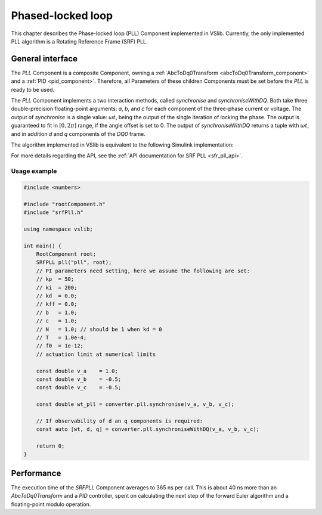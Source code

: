 .. _phase_locked_loop:

==================
Phased-locked loop
==================

This chapter describes the Phase-locked loop (PLL) Component implemented in VSlib. Currently,
the only implemented PLL algorithm is a Rotating Reference Frame (SRF) PLL.

General interface
-----------------

The `PLL` Component is a composite Component, owning a :ref:`AbcToDq0Transform <abcToDq0Transform_component>`
and a :ref:`PID <pid_component>`. Therefore, all Parameters of these children Components must be set before
the `PLL` is ready to be used.

The `PLL` Component implements a two interaction methods, called `synchronise` and `synchroniseWithDQ`. Both take three
double-precision floating-point arguments: `a`, `b`, and `c` for each component of the three-phase current or voltage.
The output of `synchronise` is a single value: :math:`\omega t`, being the output of the single iteration of locking
the phase. The output is guaranteed to fit in :math:`[0, 2\pi]` range, if the angle offset is set to 0. The output of
`synchroniseWithDQ` returns a tuple with :math:`\omega t`, and in addition `d` and `q` components of the `DQ0` frame.

The algorithm implemented in VSlib is equivalent to the following Simulink implementation:

.. image:: ../figures/srf_pll_matlab.png
  :scale: 30 %
  :alt: Matlab Simulink model of the SRF PLL.

For more details regarding the API, see the :ref:`API documentation for SRF PLL <sfr_pll_api>`.

Usage example
^^^^^^^^^^^^^

.. code-block:: cpp

    #include <numbers>

    #include "rootComponent.h"
    #include "srfPll.h"

    using namespace vslib;

    int main() {
        RootComponent root;
        SRFPLL pll("pll", root);
        // PI parameters need setting, here we assume the following are set:
        // kp  = 50;
        // ki  = 200;
        // kd  = 0.0;
        // kff = 0.0;
        // b   = 1.0;
        // c   = 1.0;
        // N   = 1.0; // should be 1 when kd = 0
        // T   = 1.0e-4;
        // f0  = 1e-12;
        // actuation limit at numerical limits

        const double v_a    = 1.0;
        const double v_b    = -0.5;
        const double v_c    = -0.5;

        const double wt_pll = converter.pll.synchronise(v_a, v_b, v_c);

        // If observability of d an q components is required:
        const auto [wt, d, q] = converter.pll.synchroniseWithDQ(v_a, v_b, v_c);

        return 0;
    }


Performance
-----------

The execution time of the `SRFPLL` Component averages to 365 ns per call.
This is about 40 ns more than an `AbcToDq0Transform` and a `PID` controller, spent on calculating the next step
of the forward Euler algorithm and a floating-point modulo operation.
